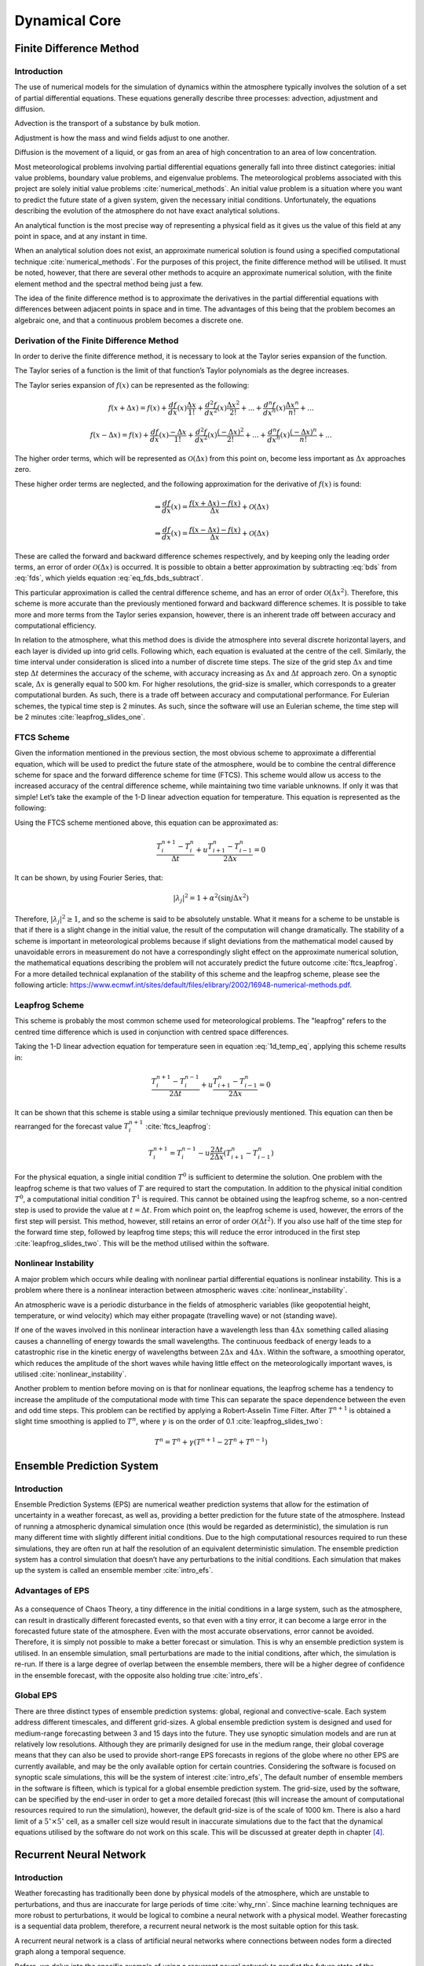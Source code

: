 .. role:: raw-latex(raw)
   :format: latex
..

.. _fdm_section:

==============
Dynamical Core
==============

Finite Difference Method
========================

Introduction
------------

The use of numerical models for the simulation of dynamics within the
atmosphere typically involves the solution of a set of partial
differential equations. These equations generally describe three
processes: advection, adjustment and diffusion.

Advection is the transport of a substance by bulk motion.

Adjustment is how the mass and wind fields adjust to one another.

Diffusion is the movement of a liquid, or gas from an area of high
concentration to an area of low concentration.

Most meteorological problems involving partial differential equations
generally fall into three distinct categories: initial value problems,
boundary value problems, and eigenvalue problems. The meteorological
problems associated with this project are solely initial value
problems :cite:`numerical_methods`. An initial value problem
is a situation where you want to predict the future state of a given
system, given the necessary initial conditions. Unfortunately, the
equations describing the evolution of the atmosphere do not have exact
analytical solutions.

An analytical function is the most precise way of representing a
physical field as it gives us the value of this field at any point in
space, and at any instant in time.

When an analytical solution does not exist, an approximate numerical
solution is found using a specified computational
technique :cite:`numerical_methods`. For the purposes of this
project, the finite difference method will be utilised. It must be
noted, however, that there are several other methods to acquire an
approximate numerical solution, with the finite element method and the
spectral method being just a few.

The idea of the finite difference method is to approximate the
derivatives in the partial differential equations with differences
between adjacent points in space and in time. The advantages of this
being that the problem becomes an algebraic one, and that a continuous
problem becomes a discrete one.

Derivation of the Finite Difference Method
------------------------------------------

In order to derive the finite difference method, it is necessary to look
at the Taylor series expansion of the function.

The Taylor series of a function is the limit of that function’s Taylor
polynomials as the degree increases.

The Taylor series expansion of :math:`f(x)` can be represented as the
following:

.. math:: f(x + \Delta x) = f(x) + \frac{d f}{d x}(x) \frac{\Delta x}{1!} + \frac{d^2 f}{d x^2}(x) \frac{\Delta x^2}{2!} + ... + \frac{d^n f}{d x^n}(x) \frac{\Delta x^n}{n!} + ...

.. math:: f(x - \Delta x) = f(x) + \frac{d f}{d x}(x) \frac{-\Delta x}{1!} + \frac{d^2 f}{d x^2}(x) \frac{(-\Delta x)^2}{2!} + ... + \frac{d^n f}{d x^n}(x) \frac{(-\Delta x)^n}{n!} + ...

The higher order terms, which will be represented as
:math:`\mathcal{O}(\Delta x)` from this point on, become less important
as :math:`\Delta x` approaches zero.

.. math:: \Rightarrow f(x + \Delta x) = f(x) + \frac{d f}{d x}(x) \frac{\Delta x}{1!} + \frac{d^2 f}{d x^2}(x) \frac{\Delta x^2}{2!} + [\mathcal{O}(\Delta x^3)] 
   :label: fds

.. math:: \Rightarrow f(x - \Delta x) = f(x) - \frac{d f}{d x}(x) \frac{\Delta x}{1!} + \frac{d^2 f}{d x^2}(x) \frac{\Delta x^2}{2!} + [\mathcal{O}(\Delta x^3)]
   :label: bds

These higher order terms are neglected, and the following approximation
for the derivative of :math:`f(x)` is found:

.. math:: \Rightarrow \frac{d f}{d x}(x) = \frac{f(x + \Delta x) - f(x)}{\Delta x} + \mathcal{O}(\Delta x)

.. math:: \Rightarrow \frac{d f}{d x}(x) = \frac{f(x - \Delta x) - f(x)}{\Delta x} + \mathcal{O}(\Delta x)

These are called the forward and backward difference schemes
respectively, and by keeping only the leading order terms, an error of
order :math:`\mathcal{O}(\Delta x)` is occurred. It is possible to
obtain a better approximation by subtracting :eq:`bds` from
:eq:`fds`, which yields equation :eq:`eq_fds_bds_subtract`.

.. math:: \frac{d f}{d x}(x) = \frac{f(x + \Delta x) - f(x - \Delta x)}{\Delta x} + \mathcal{O}(\Delta x^2)
   :label: eq_fds_bds_subtract

This particular approximation is called the central difference scheme,
and has an error of order :math:`\mathcal{O}(\Delta x^2)`. Therefore,
this scheme is more accurate than the previously mentioned forward and
backward difference schemes. It is possible to take more and more terms
from the Taylor series expansion, however, there is an inherent trade
off between accuracy and computational efficiency.

In relation to the atmosphere, what this method does is divide the
atmosphere into several discrete horizontal layers, and each layer is
divided up into grid cells. Following which, each equation is evaluated
at the centre of the cell. Similarly, the time interval under
consideration is sliced into a number of discrete time steps. The size
of the grid step :math:`\Delta x` and time step :math:`\Delta t`
determines the accuracy of the scheme, with accuracy increasing as
:math:`\Delta x` and :math:`\Delta t` approach zero. On a synoptic
scale, :math:`\Delta x` is generally equal to 500 km. For higher
resolutions, the grid-size is smaller, which corresponds to a greater
computational burden. As such, there is a trade off between accuracy and
computational performance. For Eulerian schemes, the typical time step
is 2 minutes. As such, since the software will use an Eulerian scheme,
the time step will be 2 minutes :cite:`leapfrog_slides_one`.

.. _ftcs_section:

FTCS Scheme
-----------

Given the information mentioned in the previous section, the most
obvious scheme to approximate a differential equation, which will be
used to predict the future state of the atmosphere, would be to combine
the central difference scheme for space and the forward difference
scheme for time (FTCS). This scheme would allow us access to the
increased accuracy of the central difference scheme, while maintaining
two time variable unknowns. If only it was that simple! Let’s take the
example of the 1-D linear advection equation for temperature. This
equation is represented as the following:

.. math:: \frac{\partial T}{\partial t} + u \frac{\partial T}{\partial x} = 0
   :label: 1d_temp_eq

Using the FTCS scheme mentioned above, this equation can be approximated
as:

.. math:: \frac{T^{n+1}_{i} - T^{n}_{i}}{\Delta t} + u \frac{T^{n}_{i+1} - T^{n}_{i-1}}{2 \Delta x} = 0

It can be shown, by using Fourier Series, that:

.. math:: |\lambda_j|^2 = 1 + \alpha^2(\sin{j \Delta x}^2)

Therefore, :math:`|\lambda_j|^2 \geq 1`, and so the scheme is said to be
absolutely unstable. What it means for a scheme to be unstable is that
if there is a slight change in the initial value, the result of the
computation will change dramatically. The stability of a scheme is
important in meteorological problems because if slight deviations from
the mathematical model caused by unavoidable errors in measurement do
not have a correspondingly slight effect on the approximate numerical
solution, the mathematical equations describing the problem will not
accurately predict the future outcome :cite:`ftcs_leapfrog`.
For a more detailed technical explanation of the stability of this
scheme and the leapfrog scheme, please see the following article:
https://www.ecmwf.int/sites/default/files/elibrary/2002/16948-numerical-methods.pdf.

.. _leapfrog:

Leapfrog Scheme
---------------

This scheme is probably the most common scheme used for meteorological
problems. The "leapfrog" refers to the centred time difference which is
used in conjunction with centred space differences.

Taking the 1-D linear advection equation for temperature seen in
equation :eq:`1d_temp_eq`, applying this scheme results
in:

.. math:: \frac{T^{n+1}_{i} - T^{n-1}_{i}}{2 \Delta t} + u \frac{T^{n}_{i+1} - T^{n}_{i-1}}{2 \Delta x} = 0

It can be shown that this scheme is stable using a similar technique
previously mentioned. This equation can then be
rearranged for the forecast value
:math:`T^{n+1}_{i}`\  :cite:`ftcs_leapfrog`:

.. math:: T^{n+1}_{i} = T^{n-1}_{i} - u \frac{2 \Delta t}{2 \Delta x}(T^{n}_{i+1} - T^{n}_{i-1})

For the physical equation, a single initial condition :math:`T^{0}` is
sufficient to determine the solution. One problem with the leapfrog
scheme is that two values of :math:`T` are required to start the
computation. In addition to the physical initial condition
:math:`T^{0}`, a computational initial condition :math:`T^{1}` is
required. This cannot be obtained using the leapfrog scheme, so a
non-centred step is used to provide the value at :math:`t = \Delta t`.
From which point on, the leapfrog scheme is used, however, the errors of
the first step will persist. This method, however, still retains an
error of order :math:`\mathcal{O}(\Delta t^2)`. If you also use half of
the time step for the forward time step, followed by leapfrog time
steps; this will reduce the error introduced in the first
step :cite:`leapfrog_slides_two`. This will be the method
utilised within the software.

Nonlinear Instability
---------------------

A major problem which occurs while dealing with nonlinear partial
differential equations is nonlinear instability. This is a problem where
there is a nonlinear interaction between atmospheric
waves :cite:`nonlinear_instability`.

An atmospheric wave is a periodic disturbance in the fields of
atmospheric variables (like geopotential height, temperature, or wind
velocity) which may either propagate (travelling wave) or not (standing
wave).

If one of the waves involved in this nonlinear interaction have a
wavelength less than :math:`4 \Delta x` something called aliasing causes
a channelling of energy towards the small wavelengths. The continuous
feedback of energy leads to a catastrophic rise in the kinetic energy of
wavelengths between :math:`2 \Delta x` and :math:`4 \Delta x`. Within
the software, a smoothing operator, which reduces the amplitude of the
short waves while having little effect on the meteorologically important
waves, is utilised :cite:`nonlinear_instability`.

Another problem to mention before moving on is that for nonlinear
equations, the leapfrog scheme has a tendency to increase the amplitude
of the computational mode with time This can separate the space
dependence between the even and odd time steps. This problem can be
rectified by applying a Robert-Asselin Time Filter. After
:math:`T^{n+1}` is obtained a slight time smoothing is applied to
:math:`T^{n}`, where :math:`\gamma` is on the order of
0.1 :cite:`leapfrog_slides_two`:

.. math:: T^{n} = T^{n} + \gamma(T^{n+1} - 2 T^{n} + T^{n-1})

Ensemble Prediction System
==========================

.. _introduction-1:

Introduction
------------

Ensemble Prediction Systems (EPS) are numerical weather prediction
systems that allow for the estimation of uncertainty in a weather
forecast, as well as, providing a better prediction for the future state
of the atmosphere. Instead of running a atmospheric dynamical simulation
once (this would be regarded as deterministic), the simulation is run
many different time with slightly different initial conditions. Due to
the high computational resources required to run these simulations, they
are often run at half the resolution of an equivalent deterministic
simulation. The ensemble prediction system has a control simulation that
doesn’t have any perturbations to the initial conditions. Each
simulation that makes up the system is called an ensemble
member :cite:`intro_efs`.

Advantages of EPS
-----------------

.. figure:: https://github.com/amsimp/papers/raw/master/scifest-online/project-book/Images/efs.jpg
   :alt: Visualisation of the Advantages of an Ensemble Prediction System
   :width: 95%
   :align: center

As a consequence of Chaos Theory, a tiny difference in the initial
conditions in a large system, such as the atmosphere, can result in
drastically different forecasted events, so that even with a tiny error,
it can become a large error in the forecasted future state of the
atmosphere. Even with the most accurate observations, error cannot be
avoided. Therefore, it is simply not possible to make a better forecast
or simulation. This is why an ensemble prediction system is utilised. In
an ensemble simulation, small perturbations are made to the initial
conditions, after which, the simulation is re-run. If there is a large
degree of overlap between the ensemble members, there will be a higher
degree of confidence in the ensemble forecast, with the opposite also
holding true :cite:`intro_efs`.

Global EPS
----------

There are three distinct types of ensemble prediction systems: global,
regional and convective-scale. Each system address different timescales,
and different grid-sizes. A global ensemble prediction system is
designed and used for medium-range forecasting between 3 and 15 days
into the future. They use synoptic simulation models and are run at
relatively low resolutions. Although they are primarily designed for use
in the medium range, their global coverage means that they can also be
used to provide short-range EPS forecasts in regions of the globe where
no other EPS are currently available, and may be the only available
option for certain countries. Considering the software is focused on
synoptic scale simulations, this will be the system of
interest :cite:`intro_efs`, The default number of ensemble
members in the software is fifteen, which is typical for a global
ensemble prediction system. The grid-size, used by the software, can be
specified by the end-user in order to get a more detailed forecast (this
will increase the amount of computational resources required to run the
simulation), however, the default grid-size is of the scale of 1000 km.
There is also a hard limit of a :math:`5^{\circ} \times 5^{\circ}` cell,
as a smaller cell size would result in inaccurate simulations due to the
fact that the dynamical equations utilised by the software do not work
on this scale. This will be discussed at greater depth in chapter
`[4] <#4>`__.

Recurrent Neural Network
========================

.. _introduction-2:

Introduction
------------

Weather forecasting has traditionally been done by physical models of
the atmosphere, which are unstable to perturbations, and thus are
inaccurate for large periods of time :cite:`why_rnn`. Since
machine learning techniques are more robust to perturbations, it would
be logical to combine a neural network with a physical model. Weather
forecasting is a sequential data problem, therefore, a recurrent neural
network is the most suitable option for this task.

A recurrent neural network is a class of artificial neural networks
where connections between nodes form a directed graph along a temporal
sequence.

Before, we delve into the specific example of using a recurrent neural
network to predict the future state of the atmosphere, it is necessary
to review what a recurrent neural network is. Recurrent Neural Networks
(RNNs) are neural networks that are used in situations where data is
presented in a sequence. For example, let’s say you want to predict the
future position of a fast-moving ball. Without information on the
previous position of the ball, it is only possible to make an inaccurate
guess. If you had, however, a large number of snapshots of the previous
position, you are then able to predict the future position of the ball
with some certainty. RNNs excel at modelling sequential data such as
these. This is due to sequential memory.

In order to intuitively understand sequential memory, the prime example
would be the alphabet. While it is easy to say the alphabet from A-Z, it
is much harder to go from Z-A. There is a logical reason why this is
difficult. As a child, you learn the alphabet in a sequence. Sequential
memory is a mechanism that makes it easier for your brain to recognise
sequence patterns.

In a traditional neural network, there is a input layer, hidden layer,
and a output layer. In a recurrent neural network, a loop is added that
can be added to pass information forward as seen in the diagram below
(provided by Towards Data Science) :cite:`intro_rnn`:

.. figure:: https://github.com/amsimp/papers/raw/master/scifest-online/project-book/Images/rnn.png
   :alt: Visualisation of a Recurrent Neural Network
   :width: 20%
   :align: center

The information that is forwarded is the hidden layer, which is a
representation of previous inputs. How this works in practise is that
you initialise your network layers and the hidden the initial hidden
state. The shape and dimension of the hidden state will be dependent on
the shape and dimension of your recurrent neural network. Then you loop
through your inputs, pass the relevant parameter and hidden state into
the RNN. The RNN returns the output and a modified hidden state. Last
you pass the output to the output layer, and it returns a prediction.

There is, however, a major problem known as short-term memory.
Short-term memory is caused by something known as the vanishing gradient
problem, which is also prevalent in other neural network architectures.
As the RNN processes more steps, it has troubles retaining information
from previous steps. Short-Term memory and the vanishing gradient is due
to the nature of back-propagation. This can be comprehended through
understanding how a neural network is
trained :cite:`intro_rnn`.

Back-propagation is an algorithm used to train and optimise neural
networks.

To train a recurrent neural network, you use an application of
back-propagation called back-propagation through time. Training a neural
network has three major steps. First, the relevant data vector is
normalised between 0 and 1, the vector is feed into the RNN, and it goes
through an activation function. The activation function utilised in the
software is the rectified linear activation
function :cite:`lstm_rnn`.

The rectified linear activation function is a piece-wise linear function
that will output the input directly if is positive, otherwise, it will
output zero.

The function is linear for values greater than zero, meaning it has a
lot of the desirable properties of a linear activation function when
training a neural network using back-propagation. Yet, it is a nonlinear
function as negative values are always output as zero. As a result, the
rectified function is linear for half of the input domain and nonlinear
for the other half, it is referred to as a piece-wise linear
function :cite:`relu`. This nonlinear element is extremely
important if the system has a nonlinear component, for example in
predicting the evolution of the future state of the atmosphere.

.. figure:: https://github.com/amsimp/papers/raw/master/scifest-online/project-book/Images/relu.png
   :alt: Sketch of the Rectified Linear Activation Function
   :width: 95%
   :align: center

Second, it outputs the results. Third, it compares the prediction to the
ground truth using a loss function.

A loss function outputs an error value which is an estimate of how
poorly the network is performing.

The lost function that will be utilised in the software will be the
function for mean squared error. The reason for choosing this particular
function is that it heavily penalises large errors, as it squares the
difference between the predicted and actual value. A large error in a
weather forecast is highly undesirable, hence, the use of this function.
The function is represented below:

.. math:: MSE = \frac{1}{n}\sum_{i=1}^n(Y_i-\hat{Y_i})^2

If a vector of :math:`n` predictions is generated from a sample of
:math:`n` data points on all variables, and :math:`Y` is the vector of
observed values of the variable being predicted, with :math:`\hat{Y_i}`
being the predicted values.

Mean squared error is the average squared difference between the
estimated values and the actual value.

Returning to the training of the RNN, it uses that error value from the
loss function. to do back propagation which calculates the gradients for
each time step in the network. The gradient is the value used to adjust
the networks internal weights, allowing the network to learn. The bigger
the gradient, the bigger the adjustments and vice versa. Here is where
the problem lies. When doing back propagation, the gradient of the
current time step is calculated with respect to the effects of the
gradients, in the time step before it. So if the adjustments to the time
step before it is small, then adjustments to the current time step will
be even smaller. The gradient values will exponentially shrink as it
propagates through each time step. That causes gradients to
exponentially shrink as it back propagates down. The earlier layers fail
to do any learning as the internal weights are barely being adjusted due
to extremely small gradients.

Because of vanishing gradients, the RNN doesn’t learn the long-range
dependencies across time steps. So not being able to learn on earlier
time steps causes the network to have a short-term memory. In order to
combat this, a long short-term memory is
used :cite:`intro_rnn`.

LSTM
----

LSTM’s were created as a solution to the short-term memory problem. They
have internal mechanisms called gates that can regulate the flow of
information. These gates can learn which data in a sequence is important
to keep or throw away. By doing that, it can pass relevant information
down the long chain of sequences to make predictions. For example, if
you were interested in buying a particular, you might read a review in
order to determine if the purchase of the product is a good decision.
When you read a review, your brain subconsciously only remembers
important keywords. You pick up words like “amazing", “superb", or
“awful", you don’t remember words such as "the", "as", or "because".
This is what an LSTM does, it learns to keep only the relevant
information to make predictions.

An LSTM has a similar control flow as a recurrent neural network. It
processes data passing on information as it propagates forward. The
differences are the operations within the LSTM’s cells. The core concept
of LSTM’s are the cell state, and it’s various gates. The cell state is
the method by which information is transferred down the sequence chain.
The cell state, in theory, can carry relevant information throughout the
processing of the sequence. So even information from the earlier time
steps can make it’s way to later time steps, reducing the effects of
short-term memory. As the cell state goes on its journey, information
get’s added or removed to the cell state via
gates :cite:`lstm_rnn`.

A gate is an electric circuit with an output which depends on the
combination of several inputs.

Gates contain the sigmoid activation function. The sigmoid activation
function squishes values between 0 and 1. That is helpful to update or
forget data because any number getting multiplied by 0 is 0, causing
values to disappears or be “forgotten". Any number multiplied by 1 is
the same value therefore that value stay’s the same or is “kept".

.. figure:: https://github.com/amsimp/papers/raw/master/scifest-online/project-book/Images/sigmoid.png
   :alt: Sketch of the Sigmoid Activation Function
   :width: 95%
   :align: center

There are three types of gates utilised within a neural network: a
forget gate, an input gate, and an output gate. A forget gate decides
what information should be thrown away or kept. Information from the
previous hidden state and information from the current input is passed
through the sigmoid function. An input gate is where the previous hidden
state and current input into a sigmoid function. The output gate decides
what the next hidden state should be. The hidden state is also used for
predictions. First, we pass the previous hidden state and the current
input into a sigmoid function. Then we pass the newly modified cell
state to the rectified linear activation function. We multiply the
rectified linear activation function output with the sigmoid output to
decide what information the hidden state should carry. The output is the
hidden state. The new cell state and the new hidden is then carried over
to the next time step :cite:`lstm_rnn`.

.. _implement_rnn:

Implementation
--------------

The data set for the initial conditions consists of three features:
geopotential height, air temperature, and relative humidity. For the
purposes of this specific project, the RNN will solely be trained on air
temperature and relative humidity. Unfortunately, due to the COVID-19,
there was a time constraint on the developed of the RNN, which resulted
in the inability to also train the RNN on geopotential height. This is
due to the lack of computational resources at my disposable. The data
set in question is updated every six hours by the National Oceanic and
Atmospheric Administration. This means for a single day, there will be
four observations. The goal for this project will be to, first predict
the relevant atmospheric parameter in seven days time given the last
thirty days of data and combine this RNN prediction with the physical
model prediction in an attempt to make a more accurate prediction
overall. In order to make such predictions, it is necessary to create a
window of the last 120 (:math:`30 \times 4`) observations to train the
model :cite:`time_series`.

At the start, a seed is set in order to ensure reproducibility. As
mentioned previously, it is important to scale features before training
a neural network. Normalisation is a common way of doing this scaling by
subtracting the mean and dividing by the standard deviation of each
feature. In order for the most optimal performance, the method
“MinMaxScaler" from the library, scikit-learn, is utilised within the
software :cite:`scikit-learn`. An LSTM requires a
1-dimensional sequence, however, the atmosphere is a 3-dimensional
system. Hence, it is necessary to flatten the 3-dimensional vector that
represents the state of the atmosphere. This is done in order to avoid
the need of repeatably running the RNN. Batches are then created to
split the data into manageable sequences. The diagram on the following
page shows how the data is represented after flattening the data and
batching it (provided by Tensorflow) :cite:`time_series`.

.. figure:: https://github.com/amsimp/papers/raw/master/scifest-online/project-book/Images/data_rnn.png
   :alt: Visualisation of how the data is represented after flattening and batching.
   :width: 95%
   :align: center

Following this process, the data is feed into the RNN. The LSTM model is
built using Keras in TensorFlow, which is an free and open-source
software library for machine learning. It was developed by the Google
Brain Team :cite:`tensorflow`. It is apparent that a
multi-step model is needed as the model needs to learn to predict a
range of future values. The source code for the LSTM model developed for
the software is shown below:

.. code:: python

   # Prepossessed historical data, which has been flatten and batched.
   x_data, y_data = prepossessing_function(input_data)
   # Prepossessed initial conditions, which has been flatten and batched.
   initial_conditions = prepossessing_function(input_initialconditions)

   # The network is shown data from the last 15 days.
   past_history = 15 * 4

   # The network predicts the next 7 days worth of steps.
   future_target = 7 * 4

   # Create, and train models.
   # Optimiser.
   opt = Adam(lr=1e-6, decay=1e-10, clipvalue=0.6)
   # Create model.
   model = Sequential()
   model.add(
       LSTM(
           400, activation='relu', input_shape=(past_history, features)
       )
   )
   model.add(RepeatVector(future_target))
   model.add(LSTM(400, activation='relu', return_sequences=True))
   model.add(LSTM(400, activation='relu', return_sequences=True))
   model.add(LSTM(400, activation='relu', return_sequences=True))
   model.add(TimeDistributed(Dense(features)))
   model.compile(
       optimizer=opt, loss='mse', metrics=['mean_absolute_error']
   )

   # Train.
   model.fit(
       x_data, y_data, epochs=epochs, batch_size=10
   )

   # Predict.
   future_state = model.predict(initial_conditions)
   # Invert normalisation, and flattening.
   future_state = inverse_prepossessing(future_state)

The model consists of four LSTM layers, which in combination are able to
produce a more accurate and reliable prediction than a single LSTM
layer. As is evident, the activation function for each LSTM is the
rectified linear activation function, which is built into Keras. The
number of epochs can be specified by the end user depending on the
computational resources they have and what they need. More epochs will
evidently lead to a more accurate neural network.

An epoch is one forward pass and one backward pass of all the training
examples.

.. _noaa_initial_conditions:

Initial Conditions
==================

Global Data Assimilation System
-------------------------------

The initial conditions utilised by the software are from the Global Data
Assimilation System (GDAS), which is provided by the National Oceanic
and Atmospheric Adminstration in the United States. The primary reason
for utilising this data is that it is freely available to the general
public. In an ideal world, data from the European Centre for
Medium-Range Weather Forecasts would be utilised, however unfortunately,
there data is not freely available to the general public. This
fundamentally violates the software’s open source principles (these
principles are discussed in chapter `[5] <#5>`__).

The GDAS is a model to place observations into a gridded model space for
the purpose of initialising weather forecasts with observed data. This
system is utilised by the National Center for Environmental Prediction
for such a purpose. GDAS adds the following types of observations to a
gridded, 3-D, model space: surface observations, balloon data, wind
profiler data, aircraft reports, buoy observations, radar observations,
and satellite observations :cite:`gdas`. The initial
conditions provided by the GDAS to the software have a vertical pressure
co-ordinate, or the vertical co-ordiante is pressure. This co-ordinate
system is known as isobaric co-ordinates.

Isobaric Co-Ordinates
---------------------

In coordinate systems applied to the earth, the vertical coordinate
describes position in the vertical direction (that is, parallel to the
force of effective gravity). In meteorology, pressure can be a more
convenient vertical coordinate than altitude. One reason is that until
recently, radiosondes, which are the primary means of gathering
observations of weather variables above the earth’s surface, measure and
reported pressure, temperature, and humidity, but not altitude, as they
rise through the atmosphere :cite:`isobar_i`.

A radiosonde is an instrument carried by balloon to various levels of
the atmosphere and transmitting measurements by radio.

Another reason is that on scales large enough for the hydrostatic
approximation to be valid, the pressure-gradient force in
the equations of motion becomes simpler and density no longer becomes an
explicit variable in the tendency equations :cite:`isobar_i`.
Thus,a given geopotential gradient implies the same geostrophic wind at
any height, whereas a given horizontal pressure gradient implies
different values of the geostrophic wind depending on the
density :cite:`isobar_ii`.

From the Global Data Assimilation System, three prognostic variables are
chosen: geopotential height, air temperature, and relative humidity.

Geopotential Height is the height above sea level of a pressure level.
For example, if a station reports that the 500 hPa height at its
location is 5600 m, it means that the level of the atmosphere over that
station at which the atmospheric pressure is 500 hPa is 5600 meters
above sea level.

Geophysical sciences such as meteorology often prefer to express the
horizontal pressure gradient force as the gradient of geopotential along
a constant-pressure surface, because then it has the properties of a
conservative force. For example, the primitive equations which weather
forecast models solve use hydrostatic pressure as a vertical coordinate,
and express the slopes of those pressure surfaces in terms of
geopotential height. As such, this will be a parameter of great
interest. From the aforementioned three selected parameters, any other
parameter that is needed in the software can be calculated, including
the wind. This will be discussed in greater depth in the next chapter.


